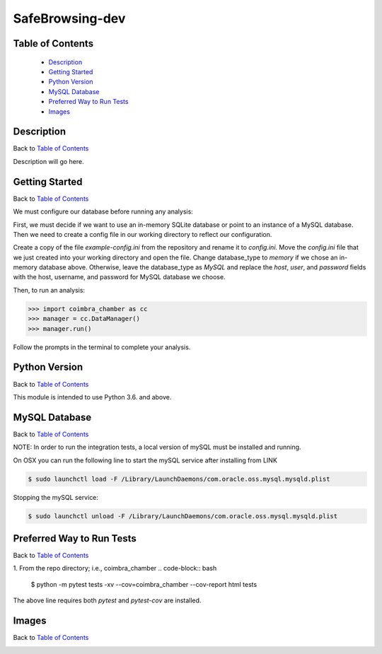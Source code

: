 SafeBrowsing-dev
===============

|build| |codecov| |license|

.. image:: /Users/ryaninman/Code/safebrowsing-dev/logo.png

Table of Contents
-----------------

  * `Description`_
  * `Getting Started`_
  * `Python Version`_
  * `MySQL Database`_
  * `Preferred Way to Run Tests`_
  * `Images`_

Description
-----------

Back to `Table of Contents`_

Description will go here.

Getting Started
---------------

Back to `Table of Contents`_

We must configure our database before running any analysis:

First, we must decide if we want to use an in-memory SQLite database or point to an instance of a MySQL database.
Then we need to create a config file in our working directory to reflect our configuration.

Create a copy of the file `example-config.ini` from the repository and rename it to `config.ini`.
Move the `config.ini` file that we just created into your working directory and open the file.
Change database_type to `memory` if we chose an in-memory database above.
Otherwise, leave the database_type as `MySQL` and replace the `host`, `user`, and `password` fields with the host, username, and password for MySQL database we choose.

Then, to run an analysis:

.. code-block:: python

    >>> import coimbra_chamber as cc
    >>> manager = cc.DataManager()
    >>> manager.run()

Follow the prompts in the terminal to complete your analysis.

Python Version
--------------

Back to `Table of Contents`_

This module is intended to use Python 3.6. and above.


MySQL Database
------------------------------------------

Back to `Table of Contents`_

NOTE: In order to run the integration tests, a local version of mySQL must be
installed and running.

On OSX you can run the following line to start the mySQL service after
installing from LINK

.. code-block:: bash

    $ sudo launchctl load -F /Library/LaunchDaemons/com.oracle.oss.mysql.mysqld.plist

Stopping the mySQL service:

.. code-block:: bash

    $ sudo launchctl unload -F /Library/LaunchDaemons/com.oracle.oss.mysql.mysqld.plist


Preferred Way to Run Tests
---------------------------

Back to `Table of Contents`_

1. From the repo directory; i.e., coimbra_chamber
.. code-block:: bash

    $ python -m pytest tests -xv  --cov=coimbra_chamber --cov-report html tests

The above line requires both `pytest` and `pytest-cov` are installed.


Images
------

Back to `Table of Contents`_

.. image:: images/chamber_iso_view.jpg

.. image:: images/chamber_scale.jpg

.. image:: images/chamber_profile.jpg

.. image:: images/chamber_optics.jpg


.. |build| image:: https://travis-ci.com/rinman24/coimbra_chamber.svg?branch=master
    :alt: Build Status
    :scale: 100%
    :target: https://travis-ci.com/rinman24/coimbra_chamber

.. |codecov| image:: https://codecov.io/gh/rinman24/coimbra_chamber/branch/master/graph/badge.svg
    :alt: Code Coverage Badge
    :scale: 100%
    :target: https://codecov.io/gh/rinman24/coimbra_chamber

.. |license| image:: https://img.shields.io/badge/License-MIT-yellow.svg
    :alt: License Badge
    :scale: 100%
    :target: https://opensource.org/licenses/MIT